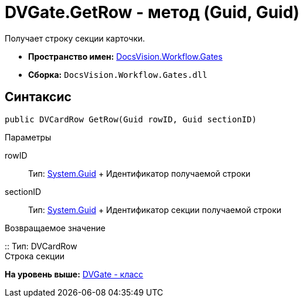 = DVGate.GetRow - метод (Guid, Guid)

Получает строку секции карточки.

* [.keyword]*Пространство имен:* xref:Gates_NS.adoc[DocsVision.Workflow.Gates]
* [.keyword]*Сборка:* [.ph .filepath]`DocsVision.Workflow.Gates.dll`

== Синтаксис

[source,pre,codeblock,language-csharp]
----
public DVCardRow GetRow(Guid rowID, Guid sectionID)
----

Параметры

rowID::
  Тип: http://msdn.microsoft.com/ru-ru/library/system.guid.aspx[System.Guid]
  +
  Идентификатор получаемой строки
sectionID::
  Тип: http://msdn.microsoft.com/ru-ru/library/system.guid.aspx[System.Guid]
  +
  Идентификатор секции получаемой строки

Возвращаемое значение

::
  Тип: [.keyword .apiname]#DVCardRow#
  +
  Строка секции

*На уровень выше:* xref:../../../../api/DocsVision/Workflow/Gates/DVGate_CL.adoc[DVGate - класс]
